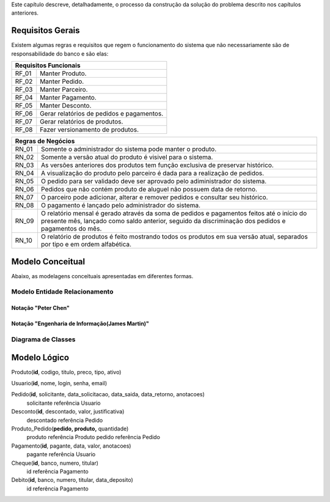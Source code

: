 Este capítulo descreve, detalhadamente, o processo da construção da solução do problema descrito nos capítulos anteriores.

Requisitos Gerais
=================
Existem algumas regras e requisitos que regem o funcionamento do sistema que não necessariamente são de responsabilidade do banco e são elas:

=====   =====
**Requisitos Funcionais**
-------------
RF_01   Manter Produto.
RF_02   Manter Pedido.
RF_03   Manter Parceiro.
RF_04   Manter Pagamento.
RF_05   Manter Desconto.
RF_06   Gerar relatórios de pedidos e pagamentos.
RF_07   Gerar relatórios de produtos.
RF_08   Fazer versionamento de produtos.
=====   =====

=====   =====
**Regras de Negócios**
-------------
RN_01   Somente o administrador do sistema pode manter o produto.
RN_02   Somente a versão atual do produto é visivel para o sistema.
RN_03   As versões anteriores dos produtos tem função exclusiva de preservar histórico.
RN_04   A visualização do produto pelo parceiro é dada para a realização de pedidos.
RN_05   O pedido para ser validado deve ser aprovado pelo adiministrador do sistema.
RN_06   Pedidos que não contém produto de aluguel não possuem data de retorno.
RN_07   O parceiro pode adicionar, alterar e remover pedidos e consultar seu histórico.
RN_08   O pagamento é lançado pelo administrador do sistema.
RN_09   O relatório mensal é gerado através da soma de pedidos e pagamentos feitos até o início do presente mês, lançado como saldo anterior, seguido da discriminação dos pedidos e pagamentos do mês.
RN_10   O relatório de produtos é feito mostrando todos os produtos em sua versão atual, separados por tipo e em ordem alfabética.
=====   =====

Modelo Conceitual
=================
Abaixo, as modelagens conceituais apresentadas em diferentes formas.

Modelo Entidade Relacionamento
------------------------------

Notação "Peter Chen"
^^^^^^^^^^^^^^^^^^^^
.. image:: peter_chen_pi4.jpg
    :alt: Notação "Peter Chen"

Notação "Engenharia de Informação(James Martin)"
^^^^^^^^^^^^^^^^^^^^^^^^^^^^^^^^^^^^^^^^^^^^^^^^
.. image:: eng_inf_pi4.jpg
    :alt: Notação "Engenharia de Informação"

Diagrama de Classes
-------------------
.. image:: uml.jpg
    :alt: Diagrama de Classes

Modelo Lógico
=============
Produto(**id**, codigo, titulo, preco, tipo, ativo)

Usuario(**id**, nome, login, senha, email)

Pedido(**id**, solicitante, data_solicitacao, data_saida, data_retorno, anotacoes)
    solicitante referência Usuario

Desconto(**id**, descontado, valor, justificativa)
    descontado referência Pedido

Produto_Pedido(**pedido, produto,** quantidade)
    produto referência Produto
    pedido referência Pedido

Pagamento(**id**, pagante, data, valor, anotacoes)
    pagante referência Usuario

Cheque(**id**, banco, numero, titular)
    id referência Pagamento

Debito(**id**, banco, numero, titular, data_deposito)
    id referência Pagamento
    